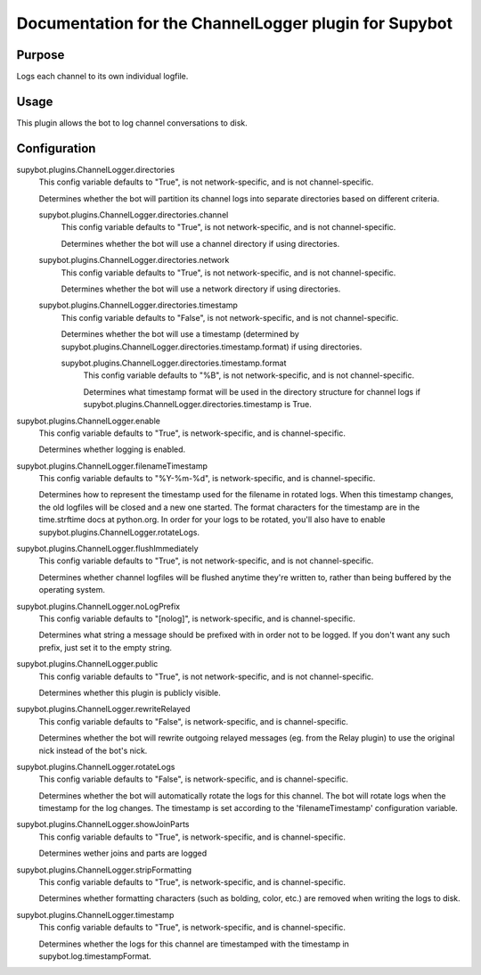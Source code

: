 .. _plugin-ChannelLogger:

Documentation for the ChannelLogger plugin for Supybot
======================================================

Purpose
-------
Logs each channel to its own individual logfile.

Usage
-----
This plugin allows the bot to log channel conversations to disk.

.. _conf-ChannelLogger:

Configuration
-------------

.. _conf-supybot.plugins.ChannelLogger.directories:


supybot.plugins.ChannelLogger.directories
  This config variable defaults to "True", is not network-specific, and is  not channel-specific.

  Determines whether the bot will partition its channel logs into separate directories based on different criteria.

  .. _conf-supybot.plugins.ChannelLogger.directories.channel:


  supybot.plugins.ChannelLogger.directories.channel
    This config variable defaults to "True", is not network-specific, and is  not channel-specific.

    Determines whether the bot will use a channel directory if using directories.

  .. _conf-supybot.plugins.ChannelLogger.directories.network:


  supybot.plugins.ChannelLogger.directories.network
    This config variable defaults to "True", is not network-specific, and is  not channel-specific.

    Determines whether the bot will use a network directory if using directories.

  .. _conf-supybot.plugins.ChannelLogger.directories.timestamp:


  supybot.plugins.ChannelLogger.directories.timestamp
    This config variable defaults to "False", is not network-specific, and is  not channel-specific.

    Determines whether the bot will use a timestamp (determined by supybot.plugins.ChannelLogger.directories.timestamp.format) if using directories.

    .. _conf-supybot.plugins.ChannelLogger.directories.timestamp.format:


    supybot.plugins.ChannelLogger.directories.timestamp.format
      This config variable defaults to "%B", is not network-specific, and is  not channel-specific.

      Determines what timestamp format will be used in the directory structure for channel logs if supybot.plugins.ChannelLogger.directories.timestamp is True.

.. _conf-supybot.plugins.ChannelLogger.enable:


supybot.plugins.ChannelLogger.enable
  This config variable defaults to "True", is network-specific, and is  channel-specific.

  Determines whether logging is enabled.

.. _conf-supybot.plugins.ChannelLogger.filenameTimestamp:


supybot.plugins.ChannelLogger.filenameTimestamp
  This config variable defaults to "%Y-%m-%d", is network-specific, and is  channel-specific.

  Determines how to represent the timestamp used for the filename in rotated logs. When this timestamp changes, the old logfiles will be closed and a new one started. The format characters for the timestamp are in the time.strftime docs at python.org. In order for your logs to be rotated, you'll also have to enable supybot.plugins.ChannelLogger.rotateLogs.

.. _conf-supybot.plugins.ChannelLogger.flushImmediately:


supybot.plugins.ChannelLogger.flushImmediately
  This config variable defaults to "True", is not network-specific, and is  not channel-specific.

  Determines whether channel logfiles will be flushed anytime they're written to, rather than being buffered by the operating system.

.. _conf-supybot.plugins.ChannelLogger.noLogPrefix:


supybot.plugins.ChannelLogger.noLogPrefix
  This config variable defaults to "[nolog]", is network-specific, and is  channel-specific.

  Determines what string a message should be prefixed with in order not to be logged. If you don't want any such prefix, just set it to the empty string.

.. _conf-supybot.plugins.ChannelLogger.public:


supybot.plugins.ChannelLogger.public
  This config variable defaults to "True", is not network-specific, and is  not channel-specific.

  Determines whether this plugin is publicly visible.

.. _conf-supybot.plugins.ChannelLogger.rewriteRelayed:


supybot.plugins.ChannelLogger.rewriteRelayed
  This config variable defaults to "False", is network-specific, and is  channel-specific.

  Determines whether the bot will rewrite outgoing relayed messages (eg. from the Relay plugin) to use the original nick instead of the bot's nick.

.. _conf-supybot.plugins.ChannelLogger.rotateLogs:


supybot.plugins.ChannelLogger.rotateLogs
  This config variable defaults to "False", is network-specific, and is  channel-specific.

  Determines whether the bot will automatically rotate the logs for this channel. The bot will rotate logs when the timestamp for the log changes. The timestamp is set according to the 'filenameTimestamp' configuration variable.

.. _conf-supybot.plugins.ChannelLogger.showJoinParts:


supybot.plugins.ChannelLogger.showJoinParts
  This config variable defaults to "True", is network-specific, and is  channel-specific.

  Determines wether joins and parts are logged

.. _conf-supybot.plugins.ChannelLogger.stripFormatting:


supybot.plugins.ChannelLogger.stripFormatting
  This config variable defaults to "True", is network-specific, and is  channel-specific.

  Determines whether formatting characters (such as bolding, color, etc.) are removed when writing the logs to disk.

.. _conf-supybot.plugins.ChannelLogger.timestamp:


supybot.plugins.ChannelLogger.timestamp
  This config variable defaults to "True", is network-specific, and is  channel-specific.

  Determines whether the logs for this channel are timestamped with the timestamp in supybot.log.timestampFormat.

